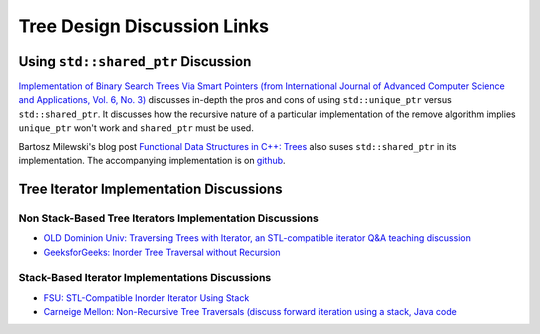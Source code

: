 Tree Design Discussion Links
============================

Using ``std::shared_ptr`` Discussion
~~~~~~~~~~~~~~~~~~~~~~~~~~~~~~~~~~~~

`Implementation of Binary Search Trees Via Smart Pointers (from International Journal of Advanced Computer Science and Applications, Vol. 6, No. 3) <https://thesai.org/Downloads/Volume6No3/Paper_9-Implementation_of_Binary_Search_Trees_Via_Smart_Pointers.pdf>`_ discusses in-depth the pros and cons of using
``std::unique_ptr`` versus ``std::shared_ptr``. It discusses how the recursive nature of a particular implementation of the remove algorithm implies ``unique_ptr`` won't work and ``shared_ptr`` must be used.

Bartosz Milewski's blog post `Functional Data Structures in C++: Trees <https://.com/2013/11/25/functional-data-structures-in-c-trees/>`_ also suses ``std::shared_ptr`` in its implementation. The accompanying implementation is on `github <https://github.com/BartoszMilewski/Okasaki/tree/master/RBTree>`_.

Tree Iterator Implementation Discussions
~~~~~~~~~~~~~~~~~~~~~~~~~~~~~~~~~~~~~~~~

Non Stack-Based Tree Iterators Implementation Discussions
^^^^^^^^^^^^^^^^^^^^^^^^^^^^^^^^^^^^^^^^^^^^^^^^^^^^^^^^^
 
* `OLD Dominion Univ: Traversing Trees with Iterator, an STL-compatible iterator Q&A teaching discussion <https://secweb.cs.odu.edu/~zeil/cs361/web/website/Lectures/treetraversal/page/treetraversal.html>`__
* `GeeksforGeeks: Inorder Tree Traversal without Recursion <http://www.geeksforgeeks.org/inorder-tree-traversal-without-recursion/>`__

Stack-Based Iterator Implementations Discussions
^^^^^^^^^^^^^^^^^^^^^^^^^^^^^^^^^^^^^^^^^^^^^^^^

* `FSU: STL-Compatible Inorder Iterator Using Stack <http://www.cs.fsu.edu/~lacher/courses/COP4530/lectures/binary_search_trees3/index.html?$$$slide05i.html$$$>`__
* `Carneige Mellon: Non-Recursive Tree Traversals (discuss forward iteration using a stack, Java code <https://www.cs.cmu.edu/~adamchik/15-121/lectures/Trees/trees.html>`__
